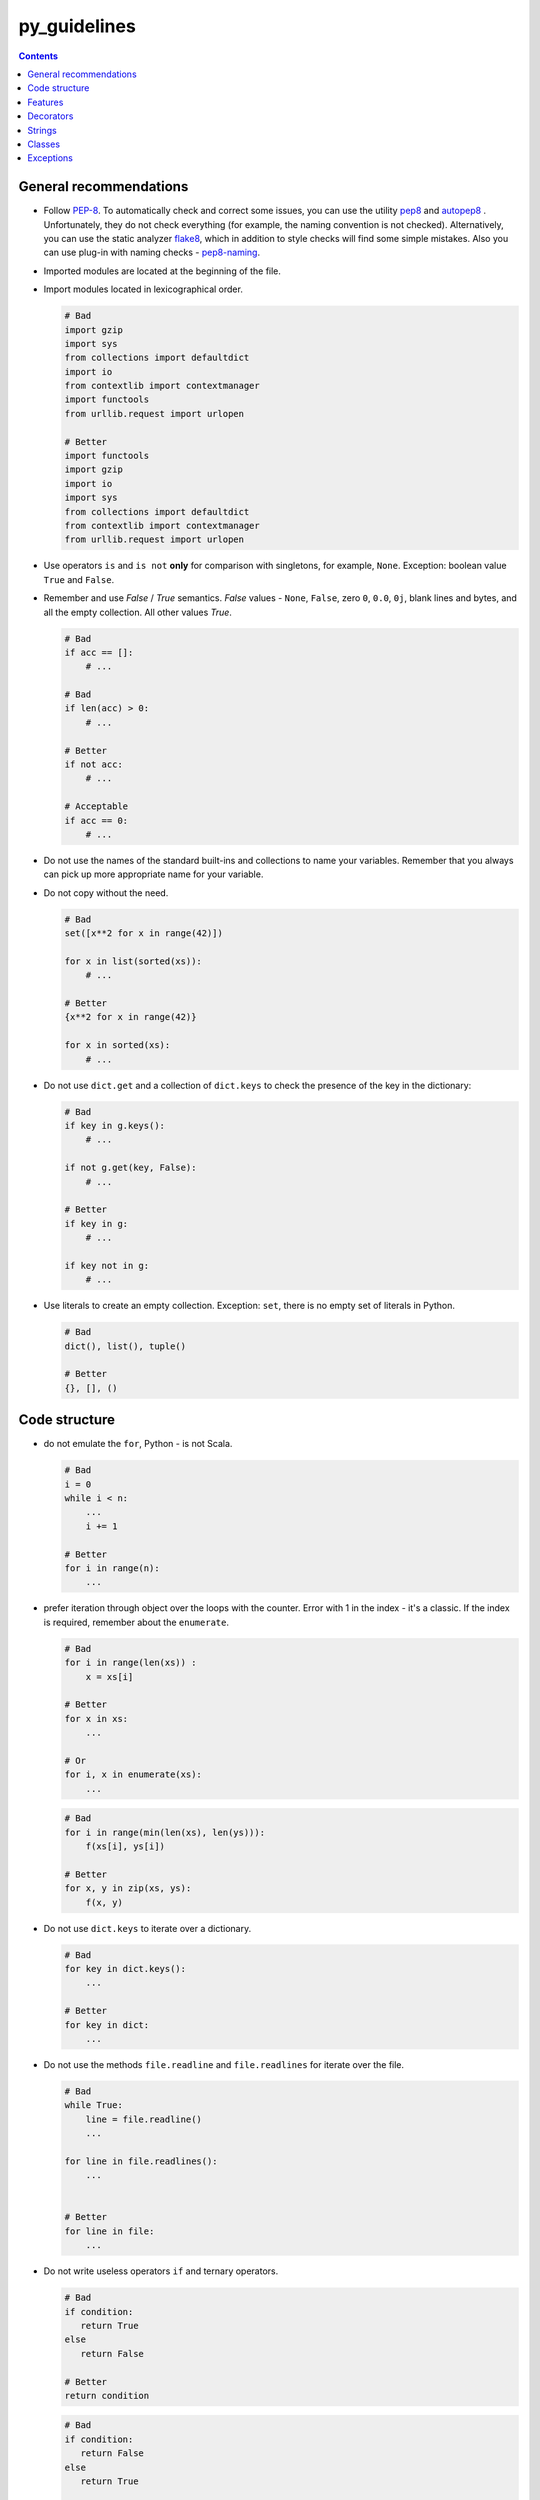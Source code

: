 py_guidelines
======= 

.. contents:: Contents

.. _general:

General recommendations 
------------------ 

- Follow `PEP-8`_. To automatically check and correct some 
  issues, you can use the utility `pep8`_ and `autopep8`_ . Unfortunately, 
  they do not check everything (for example, the naming convention is not checked). 
  Alternatively, you can use the static analyzer 
  `flake8`_, which in addition to style checks will find some simple 
  mistakes. Also you can use plug-in with naming checks - `pep8-naming`_. 

- Imported modules are located at the beginning of the file. 
- Import modules located in lexicographical order. 

  .. code:: python

     # Bad 
     import gzip
     import sys
     from collections import defaultdict
     import io
     from contextlib import contextmanager
     import functools
     from urllib.request import urlopen
	 
     # Better 
     import functools
     import gzip
     import io
     import sys
     from collections import defaultdict
     from contextlib import contextmanager
     from urllib.request import urlopen

- Use operators ``is`` and ``is not`` **only** for comparison with 
  singletons, for example, ``None``. Exception: boolean value 
  ``True`` and ``False``. 
- Remember and use *False* / *True* semantics. *False* values - 
  ``None``, ``False``, zero ``0``, ``0.0``, ``0j``, blank lines and 
  bytes, and all the empty collection. All other values *True*. 

  .. code:: python

     # Bad
     if acc == []:
         # ...

     # Bad
     if len(acc) > 0:
         # ...

     # Better
     if not acc:
         # ...

     # Acceptable
     if acc == 0:
         # ...

- Do not use the names of the standard built-ins and collections to name your variables. Remember that you always can pick up more appropriate name for your variable. 

- Do not copy without the need. 

  .. code:: python

     # Bad
     set([x**2 for x in range(42)])

     for x in list(sorted(xs)):
         # ...

     # Better
     {x**2 for x in range(42)}

     for x in sorted(xs):
         # ...

- Do not use ``dict.get`` and a collection of ``dict.keys`` to check the 
  presence of the key in the dictionary: 

  .. code:: python

     # Bad
     if key in g.keys():
         # ...

     if not g.get(key, False):
         # ...

     # Better
     if key in g:
         # ...

     if key not in g:
         # ...

- Use literals to create an empty collection. Exception: 
  ``set``, there is no empty set of literals in Python. 

  .. code:: python

     # Bad
     dict(), list(), tuple()

     # Better
     {}, [], ()

.. _PEP-8: https://www.python.org/dev/peps/pep-0008
.. _pep8: https://pypi.python.org/pypi/pep8
.. _autopep8: https://pypi.python.org/pypi/autopep8
.. _flake8: https://pypi.python.org/pypi/flake8
.. _pep8-naming: https://pypi.python.org/pypi/pep8-naming


.. _structure: 

Code structure 
-------------- 

- do not emulate the ``for``, Python - is not Scala. 

  .. code:: python

     # Bad
     i = 0
     while i < n:
         ...
         i += 1

     # Better
     for i in range(n):
         ...

- prefer iteration through object over the loops with the counter. Error with 1 in 
  the index - it's a classic. If the index is required, remember about the 
  ``enumerate``. 

  .. code:: python

     # Bad
     for i in range(len(xs)) :
         x = xs[i]

     # Better
     for x in xs:
         ...

     # Or
     for i, x in enumerate(xs):
         ...

  .. code:: python

     # Bad
     for i in range(min(len(xs), len(ys))):
         f(xs[i], ys[i])

     # Better
     for x, y in zip(xs, ys):
         f(x, y)

- Do not use ``dict.keys`` to iterate over a dictionary. 

  .. code:: python

     # Bad
     for key in dict.keys():
         ...

     # Better
     for key in dict:
         ...

- Do not use the methods ``file.readline`` and ``file.readlines`` for iterate over the 
  file. 

  .. code:: python

     # Bad
     while True:
         line = file.readline()
         ...

     for line in file.readlines():
         ...


     # Better
     for line in file:
         ...

- Do not write useless operators ``if`` and ternary operators. 

  .. code:: python

     # Bad
     if condition:
        return True
     else
        return False

     # Better
     return condition

  .. code:: python

     # Bad
     if condition:
        return False
     else
        return True

     # Better
     return not condition

  .. code:: python

     # Bad
     xs = [x for x in xs if predicate]
     return True if xs else False

     # Better
     xs = [x for x in xs if predicate]
     return bool(xs)

     # Best
     return any(map(predicate, xs))


.. _functions : 

Features 
------- 

- Avoid mutable default values. 
- Do not abuse the functional idioms. Often a list/set/dict comprehension 
  is more understandable than combinations of functions ``map``, ``filter`` and ``zip``. 

  .. code:: python

     # Bad
     list(map(lambda x: x ** 2,
              filter(lambda x: x % 2 == 1,
                     range(10))))

     # Better
     [x ** 2 for x in range(10) if x % 2 == 1]

- not abuse generator expression. Often the usual cycle ``for`` 
  is clearer then very large embedded generator. 
- Do not fold function with effects. The first argument to 
  ``functools.reduce`` should not change the state of variable in the outer 
  scope or value accumulator. 

  .. code:: python

     # Bad
     funtools.reduce(lambda acc, s: acc.update(s), sets)

     # Better
     acc = set()
     for set in sets:
         acc.update(set)

- Avoid useless anonymous functions. 

  .. code:: python

     # Bad
     map(lambda x: frobnicate(x), xs)

     # Better
     map(frobnicate, xs)

  .. code:: python

     # Bad
     collections.defaultdict(lambda: [])

     # Better
     collections.defaultdict(list)

.. _decorators: 

Decorators 
---------- 

- **Always**  use the ``functools.wraps`` or 
  ``functools.update_wrapper`` when writing a decorator. 


.. _strings: 

Strings 
------- 

- Use the method ``str.startswith`` and ``str.endswith``. 

  .. code:: python

     # Bad
     s[:len(p)] == p
     s.find(p) == len(s) - len(p)

     # Better
     s.startswith(p)
     s.endswith(p)

- Use formatting strings instead of explicit call of ``str`` and concatenation. 

  .. code:: python

     # Bad
     "(+ " + str(expr1) + " " + str(expr2) + ")"

     # Better
     "(+ {} {})".format(expr1, expr2)

  exception: to bring to the string of argument. 

  .. code:: python

     # Bad
     "{}".format(value)

     # Better
     str(value)

- Do not complicate the formatting template unnecessarily. 

  .. code:: python

     # Bad
     "{}".format(value)

     # Better
     str(value)

- Remember that the method ``str.format`` converts the argument to a string. 

  .. code:: python

     # Bad 
     "(+ {} {})".format(str(expr1), str(expr2))

     # Better
     "(+ {} {})".format(expr1, expr2)


.. _Classes: 

Classes 
------ 

- Use the ``collections.namedtuple`` for classes with a fixed set of 
  immutable fields. 

  .. code:: python

     # Bad
     class Point:
         def __init__(self, x, y):
             self.x = x
             self.y = y

     # Better
     Point = namedtuple("Point", ["x", "y"])

- Do not call a "magic method" directly if there is a suitable public function or operator. 

  .. code:: python

     # Bad
     expr.__str__()
     expr.__add__(other)

     # Better
     str(expr)
     expr + other

- Do not use ``type`` to verify that the object is an instance of a 
  class. More suitable is function ``isinstance``. 

  .. code:: python

     # Bad
     type(instance) == Point
     type(instance) is Point

     # Better
     isinstance(instance, Point)

.. _exceptions: 

Exceptions 
---------- 

- Minimize the size of blocks ``try`` and ``with``. 
- To catch any exception use the ``except Exception``, instead of 
  ``except BaseException`` or just ``except``. 
- Indicate the most specific exception type in ``except`` block. 

  .. code:: python


     # Bad
     try:
         mapping[key]
     except Exception:
         ...

     # Better
     try:
         mapping[key]
     except KeyError:
         ...

- Derive own exceptions from the ``Exception``, instead of ``BaseException``. 
- Use context managers instead of ``try-finally``. 

  .. code:: python

     # Bad
     handle = open("path/to/file")
     try:
         do_something(handle)
     finally:
         handle.close()

     # Better
     with open("path/to/file") as handle:
         do_something(handle)
